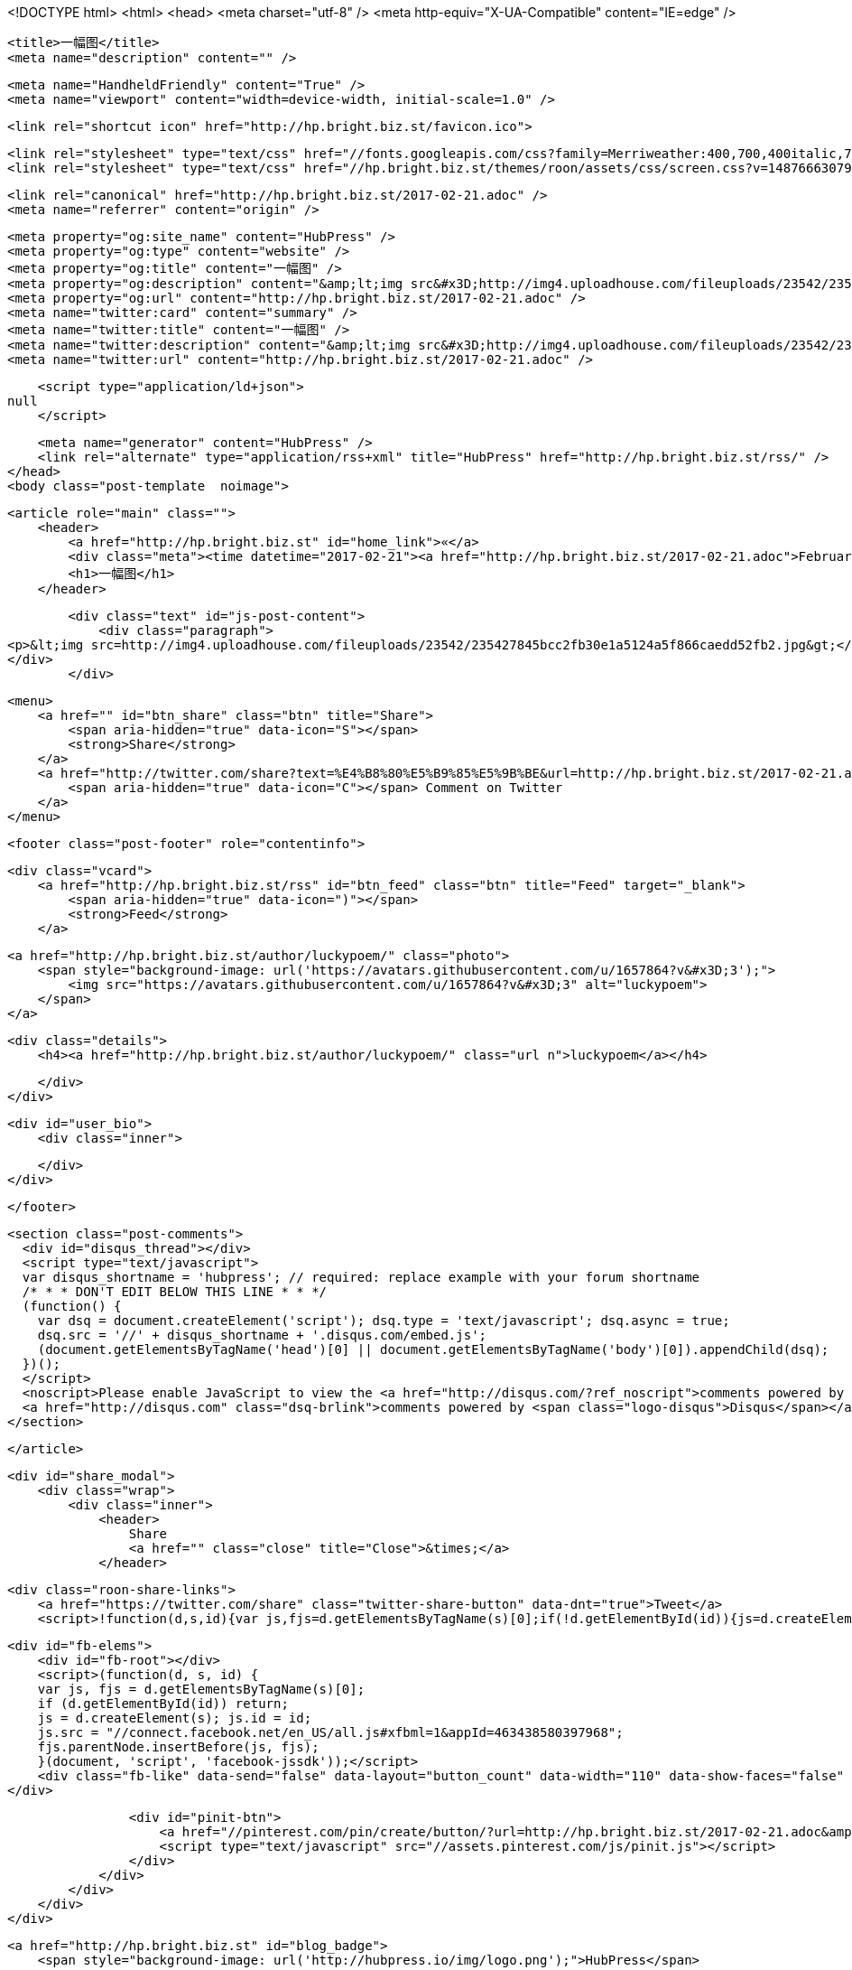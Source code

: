 <!DOCTYPE html>
<html>
<head>
    <meta charset="utf-8" />
    <meta http-equiv="X-UA-Compatible" content="IE=edge" />

    <title>一幅图</title>
    <meta name="description" content="" />

    <meta name="HandheldFriendly" content="True" />
    <meta name="viewport" content="width=device-width, initial-scale=1.0" />

    <link rel="shortcut icon" href="http://hp.bright.biz.st/favicon.ico">

    <link rel="stylesheet" type="text/css" href="//fonts.googleapis.com/css?family=Merriweather:400,700,400italic,700italic|Open+Sans:400italic,700italic,700,400">
    <link rel="stylesheet" type="text/css" href="//hp.bright.biz.st/themes/roon/assets/css/screen.css?v=1487666307970" />

    <link rel="canonical" href="http://hp.bright.biz.st/2017-02-21.adoc" />
    <meta name="referrer" content="origin" />
    
    <meta property="og:site_name" content="HubPress" />
    <meta property="og:type" content="website" />
    <meta property="og:title" content="一幅图" />
    <meta property="og:description" content="&amp;lt;img src&#x3D;http://img4.uploadhouse.com/fileuploads/23542/235427845bcc2fb30e1a5124a5f866caedd52fb2.jpg&amp;gt;" />
    <meta property="og:url" content="http://hp.bright.biz.st/2017-02-21.adoc" />
    <meta name="twitter:card" content="summary" />
    <meta name="twitter:title" content="一幅图" />
    <meta name="twitter:description" content="&amp;lt;img src&#x3D;http://img4.uploadhouse.com/fileuploads/23542/235427845bcc2fb30e1a5124a5f866caedd52fb2.jpg&amp;gt;" />
    <meta name="twitter:url" content="http://hp.bright.biz.st/2017-02-21.adoc" />
    
    <script type="application/ld+json">
null
    </script>

    <meta name="generator" content="HubPress" />
    <link rel="alternate" type="application/rss+xml" title="HubPress" href="http://hp.bright.biz.st/rss/" />
</head>
<body class="post-template  noimage">

    


    <article role="main" class="">
        <header>
            <a href="http://hp.bright.biz.st" id="home_link">«</a>
            <div class="meta"><time datetime="2017-02-21"><a href="http://hp.bright.biz.st/2017-02-21.adoc">February 21, 2017</a></time> <span class="count" id="js-reading-time"></span></div>
            <h1>一幅图</h1>
        </header>

        <div class="text" id="js-post-content">
            <div class="paragraph">
<p>&lt;img src=http://img4.uploadhouse.com/fileuploads/23542/235427845bcc2fb30e1a5124a5f866caedd52fb2.jpg&gt;</p>
</div>
        </div>

        <menu>
            <a href="" id="btn_share" class="btn" title="Share">
                <span aria-hidden="true" data-icon="S"></span>
                <strong>Share</strong>
            </a>
            <a href="http://twitter.com/share?text=%E4%B8%80%E5%B9%85%E5%9B%BE&url=http://hp.bright.biz.st/2017-02-21.adoc" onclick="window.open(this.href, 'twitter-share', 'width=550,height=235');return false;" id="btn_comment" class="btn" target="_blank">
                <span aria-hidden="true" data-icon="C"></span> Comment on Twitter
            </a>
        </menu>


        <footer class="post-footer" role="contentinfo">

            <div class="vcard">
                <a href="http://hp.bright.biz.st/rss" id="btn_feed" class="btn" title="Feed" target="_blank">
                    <span aria-hidden="true" data-icon=")"></span>
                    <strong>Feed</strong>
                </a>

                <a href="http://hp.bright.biz.st/author/luckypoem/" class="photo">
                    <span style="background-image: url('https://avatars.githubusercontent.com/u/1657864?v&#x3D;3');">
                        <img src="https://avatars.githubusercontent.com/u/1657864?v&#x3D;3" alt="luckypoem">
                    </span>
                </a>

                <div class="details">
                    <h4><a href="http://hp.bright.biz.st/author/luckypoem/" class="url n">luckypoem</a></h4>
                    
                    
                </div>
            </div>

            <div id="user_bio">
                <div class="inner">
                    
                </div>
            </div>

        </footer>




    <section class="post-comments">
      <div id="disqus_thread"></div>
      <script type="text/javascript">
      var disqus_shortname = 'hubpress'; // required: replace example with your forum shortname
      /* * * DON'T EDIT BELOW THIS LINE * * */
      (function() {
        var dsq = document.createElement('script'); dsq.type = 'text/javascript'; dsq.async = true;
        dsq.src = '//' + disqus_shortname + '.disqus.com/embed.js';
        (document.getElementsByTagName('head')[0] || document.getElementsByTagName('body')[0]).appendChild(dsq);
      })();
      </script>
      <noscript>Please enable JavaScript to view the <a href="http://disqus.com/?ref_noscript">comments powered by Disqus.</a></noscript>
      <a href="http://disqus.com" class="dsq-brlink">comments powered by <span class="logo-disqus">Disqus</span></a>
    </section>


    </article>

    <div id="share_modal">
        <div class="wrap">
            <div class="inner">
                <header>
                    Share
                    <a href="" class="close" title="Close">&times;</a>
                </header>

                <div class="roon-share-links">
                    <a href="https://twitter.com/share" class="twitter-share-button" data-dnt="true">Tweet</a>
                    <script>!function(d,s,id){var js,fjs=d.getElementsByTagName(s)[0];if(!d.getElementById(id)){js=d.createElement(s);js.id=id;js.src="//platform.twitter.com/widgets.js";fjs.parentNode.insertBefore(js,fjs);}}(document,"script","twitter-wjs");</script>

                    <div id="fb-elems">
                        <div id="fb-root"></div>
                        <script>(function(d, s, id) {
                        var js, fjs = d.getElementsByTagName(s)[0];
                        if (d.getElementById(id)) return;
                        js = d.createElement(s); js.id = id;
                        js.src = "//connect.facebook.net/en_US/all.js#xfbml=1&appId=463438580397968";
                        fjs.parentNode.insertBefore(js, fjs);
                        }(document, 'script', 'facebook-jssdk'));</script>
                        <div class="fb-like" data-send="false" data-layout="button_count" data-width="110" data-show-faces="false" data-font="arial"></div>
                    </div>

                    <div id="pinit-btn">
                        <a href="//pinterest.com/pin/create/button/?url=http://hp.bright.biz.st/2017-02-21.adoc&amp;description=%E4%B8%80%E5%B9%85%E5%9B%BE-HubPress " data-pin-do="buttonPin" data-pin-config="beside"><img src="//assets.pinterest.com/images/pidgets/pin_it_button.png"></a>
                        <script type="text/javascript" src="//assets.pinterest.com/js/pinit.js"></script>
                    </div>
                </div>
            </div>
        </div>
    </div>




        <a href="http://hp.bright.biz.st" id="blog_badge">
            <span style="background-image: url('http://hubpress.io/img/logo.png');">HubPress</span>
        </a>


    <script>

            function get_text(el) {
                ret = "";
                var length = el.childNodes.length;
                for(var i = 0; i < length; i++) {
                    var node = el.childNodes[i];
                    if(node.nodeType != 8) {
                        ret += node.nodeType != 1 ? node.nodeValue : get_text(node);
                    }
                }
                return ret;
            }
            function reading_time () {
                var post_content = document.getElementById('js-post-content');
                if (post_content) {
                    var words = get_text(post_content),
                        count = words.split(/\s+/).length,
                        read_time = Math.ceil((count / 150)),
                        read_time_node = document.createTextNode(read_time + ' min read');
                    document.getElementById('js-reading-time').appendChild(read_time_node);
                }
            }

        function no_schema_links () {
            var links = document.querySelectorAll('.js-remove-domain-schema');
            if (links) {
                for (i = 0; i < links.length; ++i) {
                    var link = links[i],
                        text = link.innerHTML,
                        no_schema = text.replace(/.*?:\/\//g, "");
                    link.innerHTML = no_schema;
                }
            }
        }

        window.onload = function () {
            no_schema_links();

            reading_time();
        }
    </script>

    <script src="//cdnjs.cloudflare.com/ajax/libs/jquery/2.1.3/jquery.min.js?v="></script> <script src="//cdnjs.cloudflare.com/ajax/libs/moment.js/2.9.0/moment-with-locales.min.js?v="></script> <script src="//cdnjs.cloudflare.com/ajax/libs/highlight.js/8.4/highlight.min.js?v="></script> 
      <script type="text/javascript">
        jQuery( document ).ready(function() {
          // change date with ago
          jQuery('ago.ago').each(function(){
            var element = jQuery(this).parent();
            element.html( moment(element.text()).fromNow());
          });
        });

        hljs.initHighlightingOnLoad();
      </script>

        <script>
            $(function(){
                var share_modal = $("#share_modal"),
                    update_social_links = true;

                $("#btn_share").click(function(){
                    var that = $(this);
                    share_modal.fadeIn(200);
                    return false;
                });

                share_modal.click(function(e){
                    if (e.target.className == "wrap" || e.target.id == "share_modal") {
                        share_modal.fadeOut(200);
                    }
                    return false;
                });

                share_modal.find("div.inner > header > a.close").click(function(){
                    share_modal.fadeOut(200);
                    return false;
                });
            });
        </script>


    <script>
    (function(i,s,o,g,r,a,m){i['GoogleAnalyticsObject']=r;i[r]=i[r]||function(){
      (i[r].q=i[r].q||[]).push(arguments)},i[r].l=1*new Date();a=s.createElement(o),
      m=s.getElementsByTagName(o)[0];a.async=1;a.src=g;m.parentNode.insertBefore(a,m)
    })(window,document,'script','//www.google-analytics.com/analytics.js','ga');

    ga('create', 'UA-59472195-1', 'auto');
    ga('send', 'pageview');

    </script>

</body>
</html>
